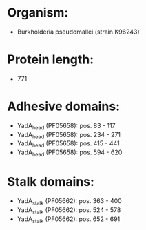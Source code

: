 * Organism:
- Burkholderia pseudomallei (strain K96243)
* Protein length:
- 771
* Adhesive domains:
- YadA_head (PF05658): pos. 83 - 117
- YadA_head (PF05658): pos. 234 - 271
- YadA_head (PF05658): pos. 415 - 441
- YadA_head (PF05658): pos. 594 - 620
* Stalk domains:
- YadA_stalk (PF05662): pos. 363 - 400
- YadA_stalk (PF05662): pos. 524 - 578
- YadA_stalk (PF05662): pos. 652 - 691

